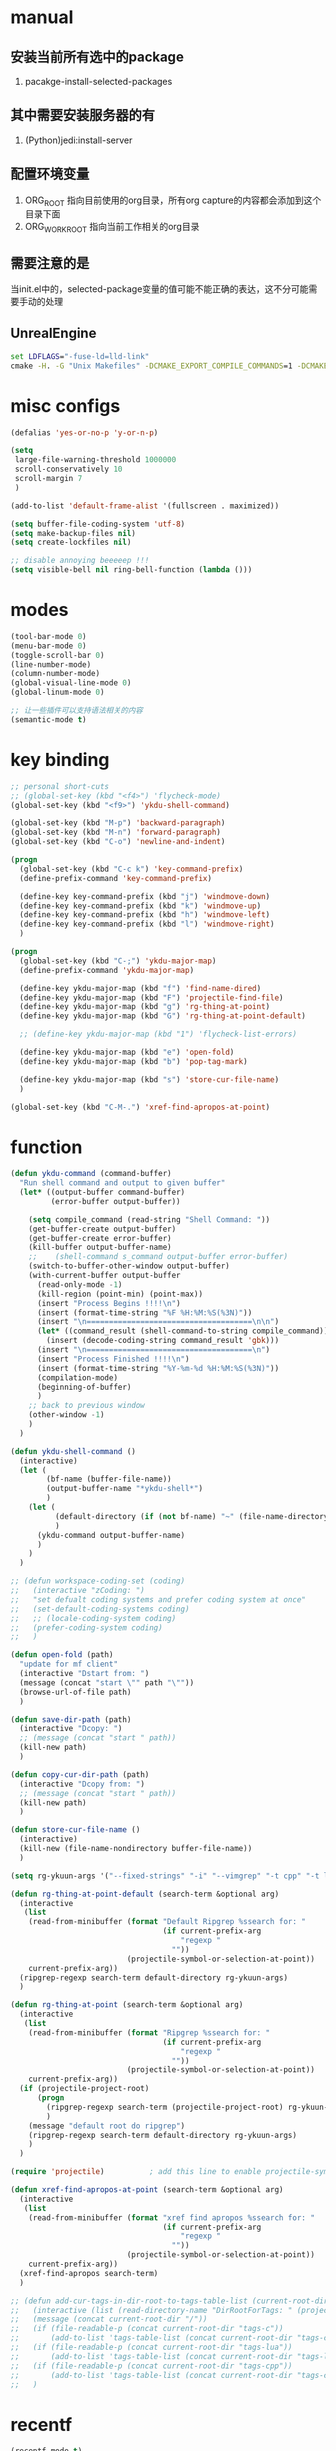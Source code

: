 # -*- coding: utf-8 -*-
#+TAGS: DEPRECATED

* manual
** 安装当前所有选中的package
   1. pacakge-install-selected-packages
** 其中需要安装服务器的有
   1. (Python)jedi:install-server
** 配置环境变量
   1. ORG_ROOT 指向目前使用的org目录，所有org capture的内容都会添加到这个目录下面
   2. ORG_WORK_ROOT 指向当前工作相关的org目录
** 需要注意的是
   当init.el中的，selected-package变量的值可能不能正确的表达，这不分可能需要手动的处理
** UnrealEngine
#+BEGIN_SRC bat :results value
set LDFLAGS="-fuse-ld=lld-link"
cmake -H. -G "Unix Makefiles" -DCMAKE_EXPORT_COMPILE_COMMANDS=1 -DCMAKE_C_COMPILER:PATH="D:\\Program Files\\LLVM\\bin\\clang.exe" -DCMAKE_CXX_COMPILER:PATH="D:\\Program Files\\LLVM\\bin\\clang++.exe" -DCMAKE_C_COMPILER_ID="Clang" -DCMAKE_CXX_COMPILER_ID="Clang" -DCMAKE_SYSTEM_NAME="Generic" ..
#+END_SRC
* misc configs
  #+BEGIN_SRC emacs-lisp
  (defalias 'yes-or-no-p 'y-or-n-p)

  (setq
   large-file-warning-threshold 1000000
   scroll-conservatively 10
   scroll-margin 7
   )

  (add-to-list 'default-frame-alist '(fullscreen . maximized))

  (setq buffer-file-coding-system 'utf-8)
  (setq make-backup-files nil)
  (setq create-lockfiles nil)

  ;; disable annoying beeeeep !!!
  (setq visible-bell nil ring-bell-function (lambda ()))
  #+END_SRC
* modes
  #+BEGIN_SRC emacs-lisp
  (tool-bar-mode 0)
  (menu-bar-mode 0)
  (toggle-scroll-bar 0)
  (line-number-mode)
  (column-number-mode)
  (global-visual-line-mode 0)
  (global-linum-mode 0)

  ;; 让一些插件可以支持语法相关的内容
  (semantic-mode t)
  #+END_SRC
* key binding
 #+BEGIN_SRC emacs-lisp
 ;; personal short-cuts
 ;; (global-set-key (kbd "<f4>") 'flycheck-mode)
 (global-set-key (kbd "<f9>") 'ykdu-shell-command)

 (global-set-key (kbd "M-p") 'backward-paragraph)
 (global-set-key (kbd "M-n") 'forward-paragraph)
 (global-set-key (kbd "C-o") 'newline-and-indent)

 (progn
   (global-set-key (kbd "C-c k") 'key-command-prefix)
   (define-prefix-command 'key-command-prefix)

   (define-key key-command-prefix (kbd "j") 'windmove-down)
   (define-key key-command-prefix (kbd "k") 'windmove-up)
   (define-key key-command-prefix (kbd "h") 'windmove-left)
   (define-key key-command-prefix (kbd "l") 'windmove-right)
   )

 (progn
   (global-set-key (kbd "C-;") 'ykdu-major-map)
   (define-prefix-command 'ykdu-major-map)

   (define-key ykdu-major-map (kbd "f") 'find-name-dired)
   (define-key ykdu-major-map (kbd "F") 'projectile-find-file)
   (define-key ykdu-major-map (kbd "g") 'rg-thing-at-point)
   (define-key ykdu-major-map (kbd "G") 'rg-thing-at-point-default)

   ;; (define-key ykdu-major-map (kbd "1") 'flycheck-list-errors)

   (define-key ykdu-major-map (kbd "e") 'open-fold)
   (define-key ykdu-major-map (kbd "b") 'pop-tag-mark)

   (define-key ykdu-major-map (kbd "s") 'store-cur-file-name)
   )

 (global-set-key (kbd "C-M-.") 'xref-find-apropos-at-point)
 #+END_SRC
* function
 #+BEGIN_SRC emacs-lisp
 (defun ykdu-command (command-buffer)
   "Run shell command and output to given buffer"
   (let* ((output-buffer command-buffer)
          (error-buffer output-buffer))

     (setq compile_command (read-string "Shell Command: "))
     (get-buffer-create output-buffer)
     (get-buffer-create error-buffer)
     (kill-buffer output-buffer-name)
     ;;    (shell-command s_command output-buffer error-buffer)
     (switch-to-buffer-other-window output-buffer)
     (with-current-buffer output-buffer
       (read-only-mode -1)
       (kill-region (point-min) (point-max))
       (insert "Process Begins !!!!\n")
       (insert (format-time-string "%F %H:%M:%S(%3N)"))
       (insert "\n=====================================\n\n")
       (let* ((command_result (shell-command-to-string compile_command)))
         (insert (decode-coding-string command_result 'gbk)))
       (insert "\n=====================================\n")
       (insert "Process Finished !!!!\n")
       (insert (format-time-string "%Y-%m-%d %H:%M:%S(%3N)"))
       (compilation-mode)
       (beginning-of-buffer)
       )
     ;; back to previous window
     (other-window -1)
     )
   )

 (defun ykdu-shell-command ()
   (interactive)
   (let (
         (bf-name (buffer-file-name))
         (output-buffer-name "*ykdu-shell*")
         )
     (let (
           (default-directory (if (not bf-name) "~" (file-name-directory bf-name)))
           )
       (ykdu-command output-buffer-name)
       )
     )
   )

 ;; (defun workspace-coding-set (coding)
 ;;   (interactive "zCoding: ")
 ;;   "set defualt coding systems and prefer coding system at once"
 ;;   (set-default-coding-systems coding)
 ;;   ;; (locale-coding-system coding)
 ;;   (prefer-coding-system coding)
 ;;   )

 (defun open-fold (path)
   "update for mf client"
   (interactive "Dstart from: ")
   (message (concat "start \"" path "\""))
   (browse-url-of-file path)
   )

 (defun save-dir-path (path)
   (interactive "Dcopy: ")
   ;; (message (concat "start " path))
   (kill-new path)
   )

 (defun copy-cur-dir-path (path)
   (interactive "Dcopy from: ")
   ;; (message (concat "start " path))
   (kill-new path)
   )

 (defun store-cur-file-name ()
   (interactive)
   (kill-new (file-name-nondirectory buffer-file-name))
   )

 (setq rg-ykuun-args '("--fixed-strings" "-i" "--vimgrep" "-t cpp" "-t lua" "-t config" "-t txt" "-t lisp" "-t org" "-t cs" "-t json"))

 (defun rg-thing-at-point-default (search-term &optional arg)
   (interactive
    (list
     (read-from-minibuffer (format "Default Ripgrep %ssearch for: "
                                   (if current-prefix-arg
                                       "regexp "
                                     ""))
                           (projectile-symbol-or-selection-at-point))
     current-prefix-arg))
   (ripgrep-regexp search-term default-directory rg-ykuun-args)
   )

 (defun rg-thing-at-point (search-term &optional arg)
   (interactive
    (list
     (read-from-minibuffer (format "Ripgrep %ssearch for: "
                                   (if current-prefix-arg
                                       "regexp "
                                     ""))
                           (projectile-symbol-or-selection-at-point))
     current-prefix-arg))
   (if (projectile-project-root)
       (progn
         (ripgrep-regexp search-term (projectile-project-root) rg-ykuun-args)
         )
     (message "default root do ripgrep")
     (ripgrep-regexp search-term default-directory rg-ykuun-args)
     )
   )

 (require 'projectile)			; add this line to enable projectile-symbol-or-selection-at-point function

 (defun xref-find-apropos-at-point (search-term &optional arg)
   (interactive
    (list
     (read-from-minibuffer (format "xref find apropos %ssearch for: "
                                   (if current-prefix-arg
                                       "regexp "
                                     ""))
                           (projectile-symbol-or-selection-at-point))
     current-prefix-arg))
   (xref-find-apropos search-term)
   )

 ;; (defun add-cur-tags-in-dir-root-to-tags-table-list (current-root-dir)
 ;;   (interactive (list (read-directory-name "DirRootForTags: " (projectile-project-root))))
 ;;   (message (concat current-root-dir "/"))
 ;;   (if (file-readable-p (concat current-root-dir "tags-c")) 
 ;;       (add-to-list 'tags-table-list (concat current-root-dir "tags-c")) nil)
 ;;   (if (file-readable-p (concat current-root-dir "tags-lua")) 
 ;;       (add-to-list 'tags-table-list (concat current-root-dir "tags-lua")) nil)
 ;;   (if (file-readable-p (concat current-root-dir "tags-cpp")) 
 ;;       (add-to-list 'tags-table-list (concat current-root-dir "tags-cpp")) nil)
 ;;   )
 #+END_SRC
* recentf
#+BEGIN_SRC emacs-lisp
(recentf-mode t)
(setq
 recentf-max-menu-items 1000
 recentf-max-saved-items nil
 )
#+END_SRC
* C\CPP
#+BEGIN_SRC emacs-lisp
(setq-default c++-tab-always-indent t)
(setq-default c-default-style "awk")
(setq-default c-basic-offset 4)
(setq-default c-indent-level 4)
(setq-default tab-width 4)
(setq-default indent-tabs-mode t)

(add-to-list 'auto-mode-alist '("\\.h\\'" . c++-mode))

;; (c-set-offset 'cpp-macro -1000)
;; (c-set-offset 'case-label 4)
;; (c-set-offset 'substatement-open 0)
;; (c-set-offset 'substatement-close 0)
;; (c-set-offset 'label 0)
;; (c-set-offset 'arglist-intro 4)
;; (c-set-offset 'statement-block-intro 4)
;; (c-set-offset 'arglist-close 4)
;; (c-set-offset 'statement-cont 0)
;; (c-set-offset 'label 0)
#+END_SRC
* Lua
  #+BEGIN_SRC emacs-lisp
  (setq-default lua-indent-level 4)
  #+END_SRC
* Python
  #+BEGIN_SRC emacs-lisp
  ;; Python
  (setq-default python-indent-offset 4)
  #+END_SRC
* encoding
  #+BEGIN_SRC emacs-lisp
  (define-coding-system-alias 'GB18030 'gb18030)
  (define-coding-system-alias 'utf8 'utf-8-unix)
  #+END_SRC
* version control
  #+BEGIN_SRC emacs-lisp
  (remove-hook 'find-file-hook 'vc-refresh-state)
  ;; (setq jit-lock-defer-time 0.01)
  ;; (setq font-lock-support-mode 'fast-lock-mode)
  ;; magit receiving gbk from git.exe
  (setq magit-git-output-coding-system 'utf-8)
  ;; (setq magit-git-output-coding-system 'chinese-gbk)
  ;; 强制设置commit editmsg的编码
  (modify-coding-system-alist 'file "\.git/COMMIT_EDITMSG" 'utf-8)
  (global-set-key (kbd "C-x g") 'magit-status)
  #+END_SRC
* optimization
  #+BEGIN_SRC emacs-lisp
  ;; chinese character is using a big font lib which will trigger the GC on every movement
  (setq inhibit-compacting-font-caches t)
  #+END_SRC
* pyim
  #+BEGIN_SRC emacs-lisp
  ;; input method
  (require 'pyim)

  (pyim-basedict-enable)
  (setq default-input-method "pyim")
  (setq pyim-default-scheme 'microsoft-shuangpin)
  (setq pyim-page-tooltip 'popup)
  (setq pyim-page-length 9)
  #+END_SRC
* color
  #+BEGIN_SRC emacs-lisp
  (load-theme 'tango-dark t)
  (require 'highlight-indentation)
  ;; (set-face-background 'highlight-indentation-face "#e3e3d3")
  ;; (set-face-background 'highlight-indentation-current-column-face "#c3b3b3")
  #+END_SRC
* grep
#+BEGIN_SRC emacs-lisp
(setq grep-command "rg --vimgrep -i -t cpp -t lua -t cs -t c -t config -t txt ")
#+END_SRC
* org mode
#+BEGIN_SRC emacs-lisp
(setq
 org-agenda-files nil
 org-tags-column -90
 org-src-tab-acts-natively t
 org-edit-src-content-indentation 0
 )

(require 'org-protocol)
(require 'edit-server)
(require 'server)

(defun server-ensure-safe-dir (dir) "Noop" t) ; 非常烦人的一个错误，直接将相关的函数置空

(server-start)				; 注意需要手动创建文件夹
(edit-server-start)
(setq edit-server-new-frame nil)

;; babel 这个地方不添加将会导致相关的babel无法被加载
(org-babel-do-load-languages
 'org-babel-load-languages
 '(
   (python . t)
   (matlab . t)
   (emacs-lisp . t)
   (lua . t)
   (shell . t)
   ;; (C . t)
   ))

;; (setq 
;;  org-babel-C++-compiler "clang++"
;;  org-babel-C-compiler "clang"
;;  )

(org-indent-mode)
(org-display-inline-images t t)
(setq org-todo-keywords
      '((sequence "TODO" "DOING" "ARCHIVE" "|" "DONE" "ABORT" "SUSPENDED")))
(setq org-agenda-inhibit-startup t)
(setq org-startup-indented t)

;; VAR
(message (concat "SET ORG ROOT TO " (getenv "ORG_ROOT")))
(message (concat "SET ORG WORK ROOT TO " (getenv "ORG_WORK_ROOT")))
(setq org-directory (getenv "ORG_ROOT"))
;; (add-hook 'after-init-hook '(lambda () (org-todo-list) (get-buffer "*Org Agenda*")))
;; .\emacsclientw.exe "org-protocol:///capture?template=w&url=http%3a%2f%2fduckduckgo%2ecom&title=DuckDuckGo"
(setq org-work-daily (concat (getenv "ORG_WORK_ROOT") "/daily.org"))
(setq org-incomming-work (concat (getenv "ORG_WORK_ROOT") "/incoming_work.org"))
(setq org-capture-templates
      '(
        ("t" "Todo" entry (file+headline "inbox.org" "Incomming")
         "* TODO %?\n %T\n %i\n %a")
        ("w" "Website with Tags" entry (file+headline "sites.org" "Regular Visit Sites")
         "* %:description %?\t%^g\nLINK: %:annotation\nCaptured On: %U")
        ("W" "Website" entry (file+headline "sites.org" "Regular Visit Sites")
         "* %:description %?\t\nLINK: %:annotation\nCapured On: %U")
        ("R" "Website ToRead" entry (file+headline "sites.org" "Sites ToRead")
         "* TOREAD %:description %?\t%^g\nLINK: %:annotation\nCapured On: %U")
        ("d" "Daily Recording" entry (file+datetree "daily.org")
         "* %?\n %i\n %a" :tree-type week)
        ("r" "Tools and Refers" entry (file+headline "refers.org" "Tools & Refers")
         "* %:description %?\t\nLINK: %:annotation\n%U")
        ("l" "DO IT WHILE ALIVE" entry (file+headline "life.org" "LIFE MOVES ON")
         "* PLAN %?\n %a\n %T\n %i\n")
        ("D" "Work Daily Recording" entry (file+datetree org-work-daily "Daily Records")
         "* %?\n %i\n %a" :tree-type week)
        ("T" "Work TAPD Recording" entry (file+olp+datetree org-work-daily "TAPD Records")
         "* %?\n %i\n %a" :tree-type week)
        ("i" "Incoming Works" entry (file+headline org-incomming-work "Looks Good To Me!!!!")
         "* TODO %?\n %a\n %T\n %i\n")
        )
      )

;; KEY BINDING
(global-set-key (kbd "C-c l") 'org-store-link)
(global-set-key (kbd "C-c C-l") 'org-insert-link)
(global-set-key (kbd "C-c a") 'org-agenda)
(global-set-key (kbd "C-c c") 'org-capture)
#+END_SRC
* lsp mode
#+BEGIN_SRC emacs-lisp
;; (require 'lsp)
;; (require 'lsp-ui)
;; (require 'lsp-clangd)

(add-hook 'c++-mode-hook 'lsp)
(add-hook 'c-mode-hook 'lsp)
;; (require 'ccls)
;; (add-hook 'c++-mode-hook (lambda () (require 'ccls) (lsp)))
;; (add-hook 'c-mode-hook (lambda () (require 'ccls) (lsp)))
;; (setq-default lsp-file-watch-threshold 200000)
;; (setq lsp-clients-clangd-args '("-j=4" "-background-index" "-log=error"))
#+END_SRC
* company                                                                     :DEPRECATED:
  #+BEGIN_SRC emacs-lisp
  ;; (require 'company-lsp)
  ;; (push 'company-lsp company-backends)
  ;; (push 'company-c-headers company-backends)

  ;; (global-company-mode 0)

  ;; (eval-after-load 'company
  ;;   '(add-to-list 'company-backends 'company-irony))

  ;; (require 'company-irony-c-headers)
  ;; ;; Load with `irony-mode` as a grouped backend
  ;; (eval-after-load 'company
  ;;   '(add-to-list
  ;;     'company-backends '(company-irony-c-headers company-irony)))

  ;; ;; 安装完成jedi之后需要pip安装相关的包jedi以及epc，然后执行jedi:install-server
  ;; ;; Advanced usage.
  ;; (add-to-list 'company-backends '(company-jedi company-files))

  ;; ;; key bindings,
  ;; ;; (global-set-key (kbd "M-/") 'company-complete)
  ;; (global-set-key (kbd "C-M-/") 'company-complete)
  #+END_SRC
* yasnippet
  #+BEGIN_SRC emacs-lisp
  ;; (yas-global-mode t)
  #+END_SRC
* ivy counsel swiper
#+BEGIN_SRC emacs-lisp
;; (require 'ivy-xref)
;; (require 'ivy-explorer)

(ivy-mode t)
;; (counsel-mode t)
;; (ivy-explorer-mode t)

(setq ivy-use-virtual-buffers t)

(when (>= emacs-major-version 27)
  (setq xref-show-definitions-function #'ivy-xref-show-defs))
(setq xref-show-xrefs-function #'ivy-xref-show-xrefs)

;; function

(defun resume-ivy-with-prefix-arg ()
  (interactive)
  (setq current-prefix-arg '(4))		; C-u prefix command
  (ivy-resume)
  )

(progn
  (global-set-key (kbd "C-c i") 'ivy-command-prefix)
  (define-prefix-command 'ivy-command-prefix)

  (define-key ivy-command-prefix (kbd "s") 'swiper-isearch-thing-at-point)
  (define-key ivy-command-prefix (kbd "r") 'counsel-recentf)
  (define-key ivy-command-prefix (kbd "i") 'counsel-imenu)
  (define-key ivy-command-prefix (kbd "C-r") 'resume-ivy-with-prefix-arg)
  )

#+END_SRC
* projectile
#+BEGIN_SRC emacs-lisp
;; (projectile-mode t)
(setq projectile-indexing-method 'native)
(setq projectile-enable-caching t)
(setq projectile-require-project-root nil)
(setq projectile-completion-system 'ivy)
#+END_SRC
* clang-format
  #+BEGIN_SRC emacs-lisp
  ;; (require 'clang-format)
  #+END_SRC
* expand region
  [[https://github.com/magnars/expand-region.el][magnars/expand-region.el: Emacs extension to increase selected region by semantic units.]]
  If you expand too far, you can contract the region by pressing - (minus key), or by prefixing the shortcut you defined with a negative argument: C-- C-=.
  #+BEGIN_SRC emacs-lisp
  (global-set-key (kbd "C-=") 'er/expand-region)
  #+END_SRC
* Async Shell
  #+BEGIN_SRC emacs-lisp
  (add-to-list 'display-buffer-alist
			   (cons "\\*Async Shell Command\\*.*" (cons #'display-buffer-no-window nil)))
  #+END_SRC
* Appendix
  #+BEGIN_SRC shell
  ;; (async-shell-command "ctags -e --if0=yes --c-kinds=+px --c++-kinds=+px --extra=+q --fields=+iaS --languages=c -R -f tags-c")
  ;; (async-shell-command "ctags -e --if0=yes --c-kinds=+px --c++-kinds=+px --extra=+q --fields=+iaS --languages=c++ -R -f tags-cpp")
  ;; (async-shell-command "ctags -e --if0=yes --c-kinds=+px --c++-kinds=+px --extra=+q --fields=+iaS --languages=lua -R -f tags-lua")
  #+END_SRC
